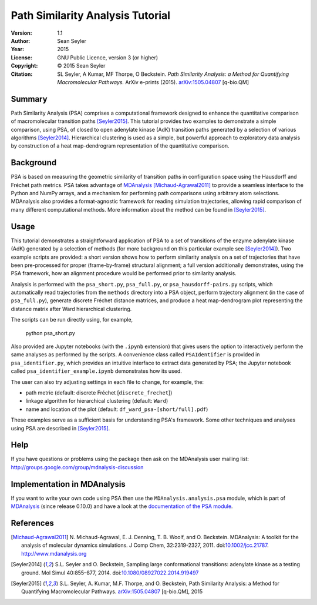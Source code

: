 .. -*- mode: rst; coding: utf-8 -*-

===================================
 Path Similarity Analysis Tutorial
===================================

|zenodo|

:Version:   1.1
:Author:    Sean Seyler
:Year:      2015
:License:   GNU Public Licence, version 3 (or higher)
:Copyright: © 2015 Sean Seyler
:Citation:  SL Seyler, A Kumar, MF Thorpe, O Beckstein. 
            *Path Similarity Analysis: a Method for Quantifying Macromolecular Pathways.* 
            ArXiv e-prints (2015). `arXiv:1505.04807`_ [q-bio.QM]

.. |zenodo| image:: https://zenodo.org/badge/13219/Becksteinlab/PSAnalysisTutorial.svg
    :alt: doi: 10.5281/zenodo.17902
    :target: http://dx.doi.org/10.5281/zenodo.17902

Summary
=======

Path Similarity Analysis (PSA) comprises a computational framework designed to
enhance the quantitative comparison of macromolecular transition paths
[Seyler2015]_.  This tutorial provides two examples to demonstrate a simple
comparison, using PSA, of closed to open adenylate kinase (AdK) transition paths
generated by a selection of various algorithms [Seyler2014]_. Hierarchical
clustering is used as a simple, but powerful approach to exploratory data
analysis by construction of a heat map-dendrogram representation of the
quantitative comparison.


Background
==========

PSA is based on measuring the geometric similarity of transition paths in
configuration space using the Hausdorff and Fréchet path metrics. PSA takes
advantage of MDAnalysis_ [Michaud-Agrawal2011]_ to provide a seamless interface
to the Python and NumPy arrays, and a mechanism for performing path comparisons
using arbitrary atom selections. MDAnalysis also provides a format-agnostic
framework for reading simulation trajectories, allowing rapid comparison of many
different computational methods. More information about the method can be found
in [Seyler2015]_.


Usage
=====

This tutorial demonstrates a straightforward application of PSA to a set of
transitions of the enzyme adenylate kinase (AdK) generated by a selection of
methods (for more background on this particular example see [Seyler2014]_). Two
example scripts are provided: a short version shows how to perform similarity
analysis on a set of trajectories that have been pre-processed for proper
(frame-by-frame) structural alignment; a full version additionally demonstrates,
using the PSA framework, how an alignment procedure would be performed prior to
similarity analysis.

Analysis is performed with the ``psa_short.py``, ``psa_full.py``, or
``psa_hausdorff-pairs.py`` scripts,
which automatically read trajectories from the ``methods`` directory into a
PSA object, perform trajectory alignment (in the case of ``psa_full.py``),
generate discrete Fréchet distance matrices, and produce a heat map-dendrogram
plot representing the distance matrix after Ward hierarchical clustering.

The scripts can be run directly using, for example,

    python psa_short.py

Also provided are Jupyter notebooks (with the ``.ipynb`` extension) that gives
users the option to interactively perform the same analyses as performed by the
scripts. A convenience class called ``PSAIdentifier`` is provided in
``psa_identifier.py``, which provides an intuitive interface to extract data
generated by PSA; the Jupyter notebook called ``psa_identifier_example.ipynb``
demonstrates how its used.

The user can also try adjusting settings in each file to change, for example,
the:

* path metric (default: discrete Fréchet [``discrete_frechet``])
* linkage algorithm for hierarchical clustering (default: ``Ward``)
* name and location of the plot (default: ``df_ward_psa-[short/full].pdf``)

These examples serve as a sufficient basis for understanding PSA's framework.
Some other techniques and analyses using PSA are described in [Seyler2015]_.


Help
====

If you have questions or problems using the package then ask on
the MDAnalysis user mailing list:
http://groups.google.com/group/mdnalysis-discussion


Implementation in MDAnalysis
============================

If you want to write your own code using PSA then use the
``MDAnalysis.analysis.psa`` module, which is part of MDAnalysis_ (since release
0.10.0) and have a look at the `documentation of the PSA module`_.

.. _documentation of the PSA module: 
   http://devdocs.mdanalysis.org/documentation_pages/analysis/psa.html


References
==========

.. Links
.. -----

.. _MDAnalysis: http://www.mdanalysis.org

.. Articles
.. --------

.. [Michaud-Agrawal2011] N. Michaud-Agrawal, E. J. Denning,
   T. B. Woolf, and O. Beckstein. MDAnalysis: A toolkit for the
   analysis of molecular dynamics simulations. J Comp Chem,
   32:2319-2327, 2011. doi:`10.1002/jcc.21787`_. http://www.mdanalysis.org

.. _`10.1002/jcc.21787`: http://doi.org/10.1002/jcc.21787

.. [Seyler2014] S.L. Seyler and O. Beckstein, Sampling large conformational
   transitions: adenylate kinase as a testing ground. Mol Simul 40:855–877,
   2014. doi:`10.1080/08927022.2014.919497`_

.. _`10.1080/08927022.2014.919497`: http://dx.doi.org/10.1080/08927022.2014.919497

.. [Seyler2015] S.L. Seyler, A. Kumar, M.F. Thorpe, and O. Beckstein, Path
   Similarity Analysis: a Method for Quantifying Macromolecular Pathways.
   `arXiv:1505.04807`_ [q-bio.QM], 2015

.. _`arXiv:1505.04807`: http://arxiv.org/abs/1505.04807
